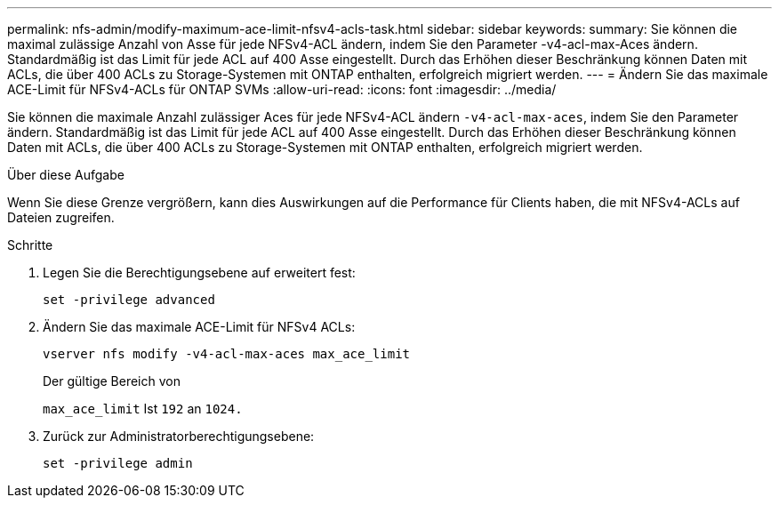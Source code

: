 ---
permalink: nfs-admin/modify-maximum-ace-limit-nfsv4-acls-task.html 
sidebar: sidebar 
keywords:  
summary: Sie können die maximal zulässige Anzahl von Asse für jede NFSv4-ACL ändern, indem Sie den Parameter -v4-acl-max-Aces ändern. Standardmäßig ist das Limit für jede ACL auf 400 Asse eingestellt. Durch das Erhöhen dieser Beschränkung können Daten mit ACLs, die über 400 ACLs zu Storage-Systemen mit ONTAP enthalten, erfolgreich migriert werden. 
---
= Ändern Sie das maximale ACE-Limit für NFSv4-ACLs für ONTAP SVMs
:allow-uri-read: 
:icons: font
:imagesdir: ../media/


[role="lead"]
Sie können die maximale Anzahl zulässiger Aces für jede NFSv4-ACL ändern `-v4-acl-max-aces`, indem Sie den Parameter ändern. Standardmäßig ist das Limit für jede ACL auf 400 Asse eingestellt. Durch das Erhöhen dieser Beschränkung können Daten mit ACLs, die über 400 ACLs zu Storage-Systemen mit ONTAP enthalten, erfolgreich migriert werden.

.Über diese Aufgabe
Wenn Sie diese Grenze vergrößern, kann dies Auswirkungen auf die Performance für Clients haben, die mit NFSv4-ACLs auf Dateien zugreifen.

.Schritte
. Legen Sie die Berechtigungsebene auf erweitert fest:
+
`set -privilege advanced`

. Ändern Sie das maximale ACE-Limit für NFSv4 ACLs:
+
`vserver nfs modify -v4-acl-max-aces max_ace_limit`

+
Der gültige Bereich von

+
`max_ace_limit` Ist `192` an `1024.`

. Zurück zur Administratorberechtigungsebene:
+
`set -privilege admin`


